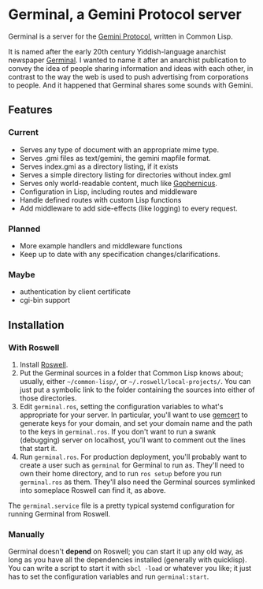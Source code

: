 * Germinal, a Gemini Protocol server

Germinal is a server for the [[gopher://zaibatsu.circumlunar.space/1/~solderpunk/gemini][Gemini Protocol]], written in Common Lisp.

It is named after the early 20th century Yiddish-language anarchist
newspaper [[https://en.wikipedia.org/wiki/Germinal_(journal)][Germinal]]. I wanted to name it after an anarchist publication to
convey the idea of people sharing information and ideas with each other, in
contrast to the way the web is used to push advertising from corporations to
people. And it happened that Germinal shares some sounds with Gemini.

** Features

*** Current
    - Serves any type of document with an appropriate mime type.
    - Serves .gmi files as text/gemini, the gemini mapfile format.
    - Serves index.gmi as a directory listing, if it exists
    - Serves a simple directory listing for directories without index.gml
    - Serves only world-readable content, much like [[http://www.gophernicus.org/][Gophernicus]].
    - Configuration in Lisp, including routes and middleware
    - Handle defined routes with custom Lisp functions
    - Add middleware to add side-effects (like logging) to every request.


*** Planned
    - More example handlers and middleware functions
    - Keep up to date with any specification changes/clarifications.

    
*** Maybe
    - authentication by client certificate
    - cgi-bin support

** Installation

*** With Roswell

    1. Install [[https://github.com/roswell/roswell/wiki/Installation][Roswell]].
    2. Put the Germinal sources in a folder that Common Lisp knows about;
       usually, either ~~/common-lisp/~, or ~~/.roswell/local-projects/~.
       You can just put a symbolic link to the folder containing the sources
       into either of those directories.
    3. Edit ~germinal.ros~, setting the configuration variables to what's
       appropriate for your server. In particular, you'll want to use
       [[https://tildegit.org/solderpunk/gemcert][gemcert]] to generate keys for your domain, and set your domain name
       and the path to the keys in ~germinal.ros~. If you don't want to run
       a swank (debugging) server on localhost, you'll want to comment out
       the lines that start it. 
    4. Run ~germinal.ros~. For production deployment, you'll probably want
       to create a user such as ~germinal~ for Germinal to run as. They'll
       need to own their home directory, and to run ~ros setup~ before you
       run ~germinal.ros~ as them. They'll also need the Germinal sources
       symlinked into someplace Roswell can find it, as above.

    The ~germinal.service~ file is a pretty typical systemd configuration for
    running Germinal from Roswell.
    
*** Manually

    Germinal doesn't *depend* on Roswell; you can start it up any old way,
    as long as you have all the dependencies installed (generally with
    quicklisp). You can write a script to start it with ~sbcl -load~ or
    whatever you like; it just has to set the configuration variables and
    run ~germinal:start~.
